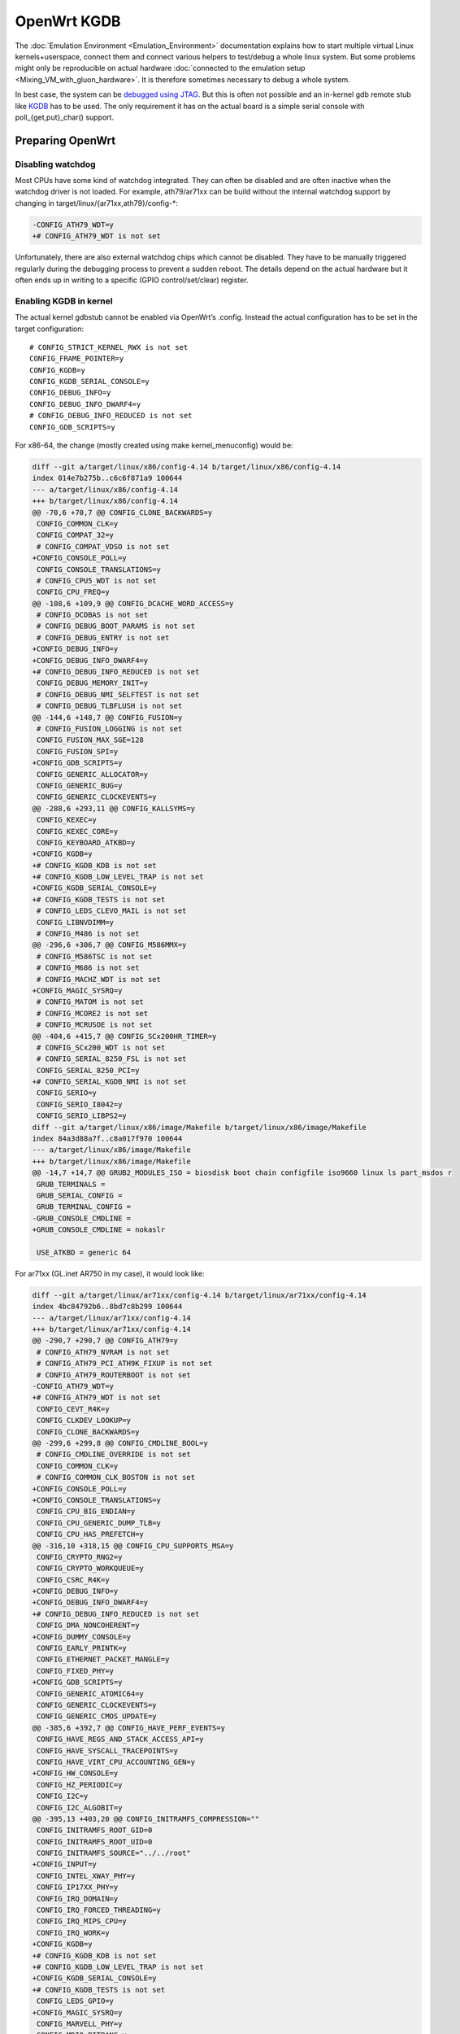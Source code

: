 .. SPDX-License-Identifier: GPL-2.0

OpenWrt KGDB
============

The :doc:`Emulation Environment <Emulation_Environment>`  documentation explains how to start
multiple virtual Linux kernels+userspace, connect them and connect
various helpers to test/debug a whole linux system. But some problems
might only be reproducible on actual hardware
:doc:`connected to the emulation setup <Mixing_VM_with_gluon_hardware>`. It
is therefore sometimes necessary to debug a whole system.

In best case, the system can be `debugged using
JTAG <https://openwrt.org/docs/techref/hardware/port.jtag>`__. But this
is often not possible and an in-kernel gdb remote stub like
`KGDB <https://www.kernel.org/doc/html/latest/dev-tools/kgdb.html>`__
has to be used. The only requirement it has on the actual board is a
simple serial console with poll_{get,put}_char() support.

Preparing OpenWrt
-----------------

Disabling watchdog
~~~~~~~~~~~~~~~~~~

Most CPUs have some kind of watchdog integrated. They can often be
disabled and are often inactive when the watchdog driver is not loaded.
For example, ath79/ar71xx can be build without the internal watchdog
support by changing in target/linux/{ar71xx,ath79}/config-\*:

.. code-block:: diff

  -CONFIG_ATH79_WDT=y
  +# CONFIG_ATH79_WDT is not set

Unfortunately, there are also external watchdog chips which cannot be
disabled. They have to be manually triggered regularly during the
debugging process to prevent a sudden reboot. The details depend on the
actual hardware but it often ends up in writing to a specific (GPIO
control/set/clear) register.

Enabling KGDB in kernel
~~~~~~~~~~~~~~~~~~~~~~~

The actual kernel gdbstub cannot be enabled via OpenWrt’s .config.
Instead the actual configuration has to be set in the target
configuration:

::

  # CONFIG_STRICT_KERNEL_RWX is not set
  CONFIG_FRAME_POINTER=y
  CONFIG_KGDB=y
  CONFIG_KGDB_SERIAL_CONSOLE=y
  CONFIG_DEBUG_INFO=y
  CONFIG_DEBUG_INFO_DWARF4=y
  # CONFIG_DEBUG_INFO_REDUCED is not set
  CONFIG_GDB_SCRIPTS=y

For x86-64, the change (mostly created using make kernel_menuconfig)
would be:

.. code-block:: diff

  diff --git a/target/linux/x86/config-4.14 b/target/linux/x86/config-4.14
  index 014e7b275b..c6c6f871a9 100644
  --- a/target/linux/x86/config-4.14
  +++ b/target/linux/x86/config-4.14
  @@ -70,6 +70,7 @@ CONFIG_CLONE_BACKWARDS=y
   CONFIG_COMMON_CLK=y
   CONFIG_COMPAT_32=y
   # CONFIG_COMPAT_VDSO is not set
  +CONFIG_CONSOLE_POLL=y
   CONFIG_CONSOLE_TRANSLATIONS=y
   # CONFIG_CPU5_WDT is not set
   CONFIG_CPU_FREQ=y
  @@ -108,6 +109,9 @@ CONFIG_DCACHE_WORD_ACCESS=y
   # CONFIG_DCDBAS is not set
   # CONFIG_DEBUG_BOOT_PARAMS is not set
   # CONFIG_DEBUG_ENTRY is not set
  +CONFIG_DEBUG_INFO=y
  +CONFIG_DEBUG_INFO_DWARF4=y
  +# CONFIG_DEBUG_INFO_REDUCED is not set
   CONFIG_DEBUG_MEMORY_INIT=y
   # CONFIG_DEBUG_NMI_SELFTEST is not set
   # CONFIG_DEBUG_TLBFLUSH is not set
  @@ -144,6 +148,7 @@ CONFIG_FUSION=y
   # CONFIG_FUSION_LOGGING is not set
   CONFIG_FUSION_MAX_SGE=128
   CONFIG_FUSION_SPI=y
  +CONFIG_GDB_SCRIPTS=y
   CONFIG_GENERIC_ALLOCATOR=y
   CONFIG_GENERIC_BUG=y
   CONFIG_GENERIC_CLOCKEVENTS=y
  @@ -288,6 +293,11 @@ CONFIG_KALLSYMS=y
   CONFIG_KEXEC=y
   CONFIG_KEXEC_CORE=y
   CONFIG_KEYBOARD_ATKBD=y
  +CONFIG_KGDB=y
  +# CONFIG_KGDB_KDB is not set
  +# CONFIG_KGDB_LOW_LEVEL_TRAP is not set
  +CONFIG_KGDB_SERIAL_CONSOLE=y
  +# CONFIG_KGDB_TESTS is not set
   # CONFIG_LEDS_CLEVO_MAIL is not set
   CONFIG_LIBNVDIMM=y
   # CONFIG_M486 is not set
  @@ -296,6 +306,7 @@ CONFIG_M586MMX=y
   # CONFIG_M586TSC is not set
   # CONFIG_M686 is not set
   # CONFIG_MACHZ_WDT is not set
  +CONFIG_MAGIC_SYSRQ=y
   # CONFIG_MATOM is not set
   # CONFIG_MCORE2 is not set
   # CONFIG_MCRUSOE is not set
  @@ -404,6 +415,7 @@ CONFIG_SCx200HR_TIMER=y
   # CONFIG_SCx200_WDT is not set
   # CONFIG_SERIAL_8250_FSL is not set
   CONFIG_SERIAL_8250_PCI=y
  +# CONFIG_SERIAL_KGDB_NMI is not set
   CONFIG_SERIO=y
   CONFIG_SERIO_I8042=y
   CONFIG_SERIO_LIBPS2=y
  diff --git a/target/linux/x86/image/Makefile b/target/linux/x86/image/Makefile
  index 84a3d88a7f..c8a017f970 100644
  --- a/target/linux/x86/image/Makefile
  +++ b/target/linux/x86/image/Makefile
  @@ -14,7 +14,7 @@ GRUB2_MODULES_ISO = biosdisk boot chain configfile iso9660 linux ls part_msdos r
   GRUB_TERMINALS =
   GRUB_SERIAL_CONFIG =
   GRUB_TERMINAL_CONFIG =
  -GRUB_CONSOLE_CMDLINE =
  +GRUB_CONSOLE_CMDLINE = nokaslr

   USE_ATKBD = generic 64

For ar71xx (GL.inet AR750 in my case), it would look like:

.. code-block:: diff

  diff --git a/target/linux/ar71xx/config-4.14 b/target/linux/ar71xx/config-4.14
  index 4bc84792b6..8bd7c8b299 100644
  --- a/target/linux/ar71xx/config-4.14
  +++ b/target/linux/ar71xx/config-4.14
  @@ -290,7 +290,7 @@ CONFIG_ATH79=y
   # CONFIG_ATH79_NVRAM is not set
   # CONFIG_ATH79_PCI_ATH9K_FIXUP is not set
   # CONFIG_ATH79_ROUTERBOOT is not set
  -CONFIG_ATH79_WDT=y
  +# CONFIG_ATH79_WDT is not set
   CONFIG_CEVT_R4K=y
   CONFIG_CLKDEV_LOOKUP=y
   CONFIG_CLONE_BACKWARDS=y
  @@ -299,6 +299,8 @@ CONFIG_CMDLINE_BOOL=y
   # CONFIG_CMDLINE_OVERRIDE is not set
   CONFIG_COMMON_CLK=y
   # CONFIG_COMMON_CLK_BOSTON is not set
  +CONFIG_CONSOLE_POLL=y
  +CONFIG_CONSOLE_TRANSLATIONS=y
   CONFIG_CPU_BIG_ENDIAN=y
   CONFIG_CPU_GENERIC_DUMP_TLB=y
   CONFIG_CPU_HAS_PREFETCH=y
  @@ -316,10 +318,15 @@ CONFIG_CPU_SUPPORTS_MSA=y
   CONFIG_CRYPTO_RNG2=y
   CONFIG_CRYPTO_WORKQUEUE=y
   CONFIG_CSRC_R4K=y
  +CONFIG_DEBUG_INFO=y
  +CONFIG_DEBUG_INFO_DWARF4=y
  +# CONFIG_DEBUG_INFO_REDUCED is not set
   CONFIG_DMA_NONCOHERENT=y
  +CONFIG_DUMMY_CONSOLE=y
   CONFIG_EARLY_PRINTK=y
   CONFIG_ETHERNET_PACKET_MANGLE=y
   CONFIG_FIXED_PHY=y
  +CONFIG_GDB_SCRIPTS=y
   CONFIG_GENERIC_ATOMIC64=y
   CONFIG_GENERIC_CLOCKEVENTS=y
   CONFIG_GENERIC_CMOS_UPDATE=y
  @@ -385,6 +392,7 @@ CONFIG_HAVE_PERF_EVENTS=y
   CONFIG_HAVE_REGS_AND_STACK_ACCESS_API=y
   CONFIG_HAVE_SYSCALL_TRACEPOINTS=y
   CONFIG_HAVE_VIRT_CPU_ACCOUNTING_GEN=y
  +CONFIG_HW_CONSOLE=y
   CONFIG_HZ_PERIODIC=y
   CONFIG_I2C=y
   CONFIG_I2C_ALGOBIT=y
  @@ -395,13 +403,20 @@ CONFIG_INITRAMFS_COMPRESSION=""
   CONFIG_INITRAMFS_ROOT_GID=0
   CONFIG_INITRAMFS_ROOT_UID=0
   CONFIG_INITRAMFS_SOURCE="../../root"
  +CONFIG_INPUT=y
   CONFIG_INTEL_XWAY_PHY=y
   CONFIG_IP17XX_PHY=y
   CONFIG_IRQ_DOMAIN=y
   CONFIG_IRQ_FORCED_THREADING=y
   CONFIG_IRQ_MIPS_CPU=y
   CONFIG_IRQ_WORK=y
  +CONFIG_KGDB=y
  +# CONFIG_KGDB_KDB is not set
  +# CONFIG_KGDB_LOW_LEVEL_TRAP is not set
  +CONFIG_KGDB_SERIAL_CONSOLE=y
  +# CONFIG_KGDB_TESTS is not set
   CONFIG_LEDS_GPIO=y
  +CONFIG_MAGIC_SYSRQ=y
   CONFIG_MARVELL_PHY=y
   CONFIG_MDIO_BITBANG=y
   CONFIG_MDIO_BUS=y
  @@ -472,6 +487,7 @@ CONFIG_RTL8367_PHY=y
   # CONFIG_SERIAL_8250_FSL is not set
   CONFIG_SERIAL_8250_NR_UARTS=1
   CONFIG_SERIAL_8250_RUNTIME_UARTS=1
  +# CONFIG_SERIAL_KGDB_NMI is not set
   # CONFIG_SOC_AR71XX is not set
   # CONFIG_SOC_AR724X is not set
   # CONFIG_SOC_AR913X is not set
  @@ -503,3 +519,8 @@ CONFIG_SYS_SUPPORTS_ZBOOT_UART_PROM=y
   CONFIG_TICK_CPU_ACCOUNTING=y
   CONFIG_TINY_SRCU=y
   CONFIG_USB_SUPPORT=y
  +# CONFIG_VGACON_SOFT_SCROLLBACK is not set
  +CONFIG_VGA_CONSOLE=y
  +CONFIG_VT=y
  +CONFIG_VT_CONSOLE=y
  +# CONFIG_VT_HW_CONSOLE_BINDING is not set
  diff --git a/target/linux/ar71xx/image/Makefile b/target/linux/ar71xx/image/Makefile
  index 804532b55c..c485389f56 100644
  --- a/target/linux/ar71xx/image/Makefile
  +++ b/target/linux/ar71xx/image/Makefile
  @@ -58,7 +58,7 @@ define Device/Default
     PROFILES = Default Minimal $$(DEVICE_PROFILE)
     MTDPARTS :=
     BLOCKSIZE := 64k
  -  CONSOLE := ttyS0,115200
  +  CONSOLE := ttyS0,115200 nokaslr
     CMDLINE = $$(if $$(BOARDNAME),board=$$(BOARDNAME)) $$(if $$(MTDPARTS),mtdparts=$$(MTDPARTS)) $$(if $$(CONSOLE),console=$$(CONSOLE))
     KERNEL := kernel-bin | patch-cmdline | lzma | uImage lzma
     COMPILE :=

Enabling python support for gdb
~~~~~~~~~~~~~~~~~~~~~~~~~~~~~~~

OpenWrt will build a gdb when ``CONFIG_GDB=y`` is set in .config. But this
version is missing python support. But it can be enabled with following
patch:

.. code-block:: diff

  diff --git a/toolchain/gdb/Makefile b/toolchain/gdb/Makefile
  index 3b884f9e79..9b0149faca 100644
  --- a/toolchain/gdb/Makefile
  +++ b/toolchain/gdb/Makefile
  @@ -45,7 +45,7 @@ HOST_CONFIGURE_ARGS = \
      --without-included-gettext \
      --enable-threads \
      --with-expat \
  -   --without-python \
  +   --with-python \
      --disable-binutils \
      --disable-ld \
      --disable-gas \
  @@ -56,9 +56,11 @@ define Host/Install
      $(INSTALL_BIN) $(HOST_BUILD_DIR)/gdb/gdb $(TOOLCHAIN_DIR)/bin/$(TARGET_CROSS)gdb
      ln -fs $(TARGET_CROSS)gdb $(TOOLCHAIN_DIR)/bin/$(GNU_TARGET_NAME)-gdb
      strip $(TOOLCHAIN_DIR)/bin/$(TARGET_CROSS)gdb
  +   $(MAKE) -C $(HOST_BUILD_DIR)/gdb/data-directory install
   endef

   define Host/Clean
  +   $(MAKE) -C $(HOST_BUILD_DIR)/gdb/data-directory uninstall
      rm -rf \
          $(HOST_BUILD_DIR) \
          $(TOOLCHAIN_DIR)/bin/$(TARGET_CROSS)gdb \

Start debugging session
-----------------------

Disable kASLR
~~~~~~~~~~~~~

The kernel address space layout randomization complicates the resolving
of addresses of symbols. It is highly recommended to start the kernel
with the parameter “nokaslr”. For example by adding it to CONFIG_CMDLINE
or by adjusting the bootargs in the bootloader. It should be checked in
/proc/cmdline whether it was really booted with this parameter.

Configure KGDB serial
~~~~~~~~~~~~~~~~~~~~~

The kgdb needs a serial device to work. This has to be set in the module
parameter. We assume now that the serial console on our device is ttyS0
with baudrate 115200:

.. code-block:: sh

  echo ttyS0,115200 > /sys/module/kgdboc/parameters/kgdboc

Switch to kgdb
~~~~~~~~~~~~~~

The gdb frontend cannot directly talk to the kernel over serial and
create breakpoints. The sysrq mechanism has to be used to switch from
Linux to kgdb before gdb can be used. Under OpenWrt, this can be done
using

.. code-block:: sh

  echo g > /proc/sysrq-trigger

Connecting gdb
~~~~~~~~~~~~~~

I would use following folder in my x86-64 build environment but they
will be different for other architectures or OpenWrt versions:

* ``LINUX_DIR=${OPENWRT_DIR}/build_dir/target-x86_64_musl/linux-x86_64/linux-4.14.148/``
* ``GDB=${OPENWRT_DIR}/staging_dir/toolchain-x86_64_gcc-7.4.0_musl/bin/x86_64-openwrt-linux-gdb``
* ``BATADV_DIR=${OPENWRT_DIR}/build_dir/target-x86_64_musl/linux-x86_64/batman-adv-2019.2/``

When kgdb is activated using sysrq, we can configure gdb. It has to
connect via a serial adapter to the target device. We must change to the
LINUX_DIR first and can then start our target specific GDB with our
uncompressed kernel image before we will connect to the remote device.

.. code-block:: sh

  cd "${LINUX_DIR}"
  "${GDB}" -iex "set auto-load safe-path scripts/gdb/"  ./vmlinux

In this example, we are using an USB TTL converter (/dev/ttyUSB0). It
has to be configured in gdb

::

  set serial baud 115200
  target remote /dev/ttyUSB0

  lx-symbols ..

  continue

You should make sure that it doesn’t load any \ **.ko files from
ipkg-**\  directories. These files are stripped and doesn’t contain the
necessary symbol information. When necessary, just delete these folders
or specify the folders with the unstripped kernel modules:

::

  lx-symbols ../batman-adv-2019.2/.pkgdir/ ../backports-4.19.66-1/.pkgdir/ ../button-hotplug/.pkgdir/

The rest of the process works similar to debugging using gdbserver. Just
set some additional breakpoints and let the kernel run again. kgdb will
then inform gdb whenever a breakpoints was hit. Just keep in mind that
it is not possible to interrupt the kernel from gdb (without a Oops or
an already existing breakpoint) - use the sysrq mechanism again from
Linux to switch back to kgdb.

Some other ideas are documented in
:doc:`Kernel debugging with qemu's GDB server <Kernel_debugging_with_qemu\'s_GDB_server>`.
This document also contains important hints about
:ref:`increasing the chance of getting debugable modules <open-mesh-kernel-hacking-debian-image-building-the-batman-adv-module>`
which didn’t had all
information optimized away. The relevant flags could be set directly in
the routing feed like this:

.. code-block:: diff

  diff --git a/batman-adv/Makefile b/batman-adv/Makefile
  index a7c6a79..c18f978 100644
  --- a/batman-adv/Makefile
  +++ b/batman-adv/Makefile
  @@ -89,7 +89,7 @@ define Build/Compile
          CROSS_COMPILE="$(TARGET_CROSS)" \
          SUBDIRS="$(PKG_BUILD_DIR)/net/batman-adv" \
          $(PKG_EXTRA_KCONFIG) \
  -       EXTRA_CFLAGS="$(PKG_EXTRA_CFLAGS)" \
  +       EXTRA_CFLAGS="$(PKG_EXTRA_CFLAGS) -fno-inline -Og -fno-optimize-sibling-calls" \
          NOSTDINC_FLAGS="$(NOSTDINC_FLAGS)" \
          modules
   endef

Working with external Watchdog over GPIO
----------------------------------------

There are various boards on ar71xx which use external watchdogs chips
via GPIO. They have to be triggered regularly (every minute or even more
often) or otherwise the board will just suddenly reboot. This will of
course not work when Linux is no longer in control and kgdb/gdb is the
only way to interact with the system.

But luckily, we can just write manually to the ar71xx registers (every n
seconds). We have two possible ways:

* write to the clear/set registers

  -  set bit n in register ``GPIO_SET (0x1804000C)`` to set output value to
     1 for GPIO n
  -  set bit n in register ``GPIO_CLEAR (0x18040010)`` to set output value
     to 0 for GPIO n

* overwrite the complete ``GPIO_OUT (0x18040008)`` register (which might
  modify more GPIO bits then required)

We will only demonstrate this here for GPIO 12 with GPIO_SET/GPIO_CLEAR.

::

  # check where iomem 018040000-180400ff is mapped to
  (gdb) print ath79_gpio_base
  $1 = (void *) 0xb8040000

  # set GPIO 12 to low
  (gdb) set {uint32_t}0xb8040010 = 0x00001000

  # set GPIO 12 to high
  (gdb) set {uint32_t}0xb804000C = 0x00001000
